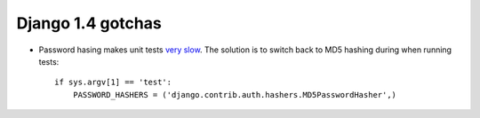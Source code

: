 ========================
 Django 1.4 gotchas
========================

* Password hasing makes unit tests `very slow <http://www.reddit.com/r/django/comments/seq59/are_other_people_experiencing_test_slowdown_in_14/>`_.
  The solution is to switch back to MD5 hashing during when running tests::

      if sys.argv[1] == 'test':
          PASSWORD_HASHERS = ('django.contrib.auth.hashers.MD5PasswordHasher',)

